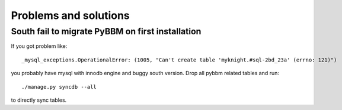 Problems and solutions
======================

South fail to migrate PyBBM on first installation
-------------------------------------------------

If you got problem like::

    _mysql_exceptions.OperationalError: (1005, "Can't create table 'myknight.#sql-2bd_23a' (errno: 121)")

you probably have mysql with innodb engine and buggy south version. Drop all pybbm related tables and run::

    ./manage.py syncdb --all

to directly sync tables.